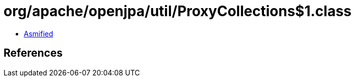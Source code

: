 = org/apache/openjpa/util/ProxyCollections$1.class

 - link:ProxyCollections$1-asmified.java[Asmified]

== References

